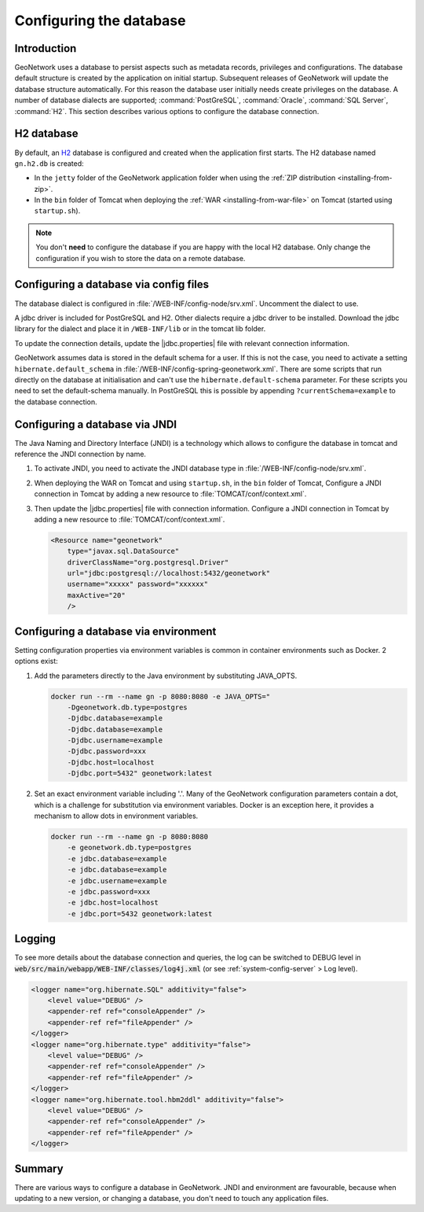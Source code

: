 .. _configuring-database:


Configuring the database
########################

Introduction
------------

GeoNetwork uses a database to persist aspects such as metadata records, privileges and configurations.
The database default structure is created by the application on initial startup. Subsequent releases of GeoNetwork 
will update the database structure automatically. For this reason the database user initially needs create privileges on the database. 
A number of database dialects are supported; :command:`PostGreSQL`, :command:`Oracle`, :command:`SQL Server`, :command:`H2`.
This section describes various options to configure the database connection.

H2 database
-----------

By default, an `H2 <http://www.h2database.com/html/main.html>`_ database is configured
and created when the application first starts. The H2 database named ``gn.h2.db``
is created:

* In the ``jetty`` folder of the GeoNetwork application folder when using the :ref:`ZIP distribution <installing-from-zip>`.

* In the ``bin`` folder of Tomcat when deploying the :ref:`WAR <installing-from-war-file>` on Tomcat (started using ``startup.sh``).

.. note::
    You don't **need** to configure the database if you are happy with the local H2 database.
    Only change the configuration if you wish to store the data on a remote database. 

Configuring a database via config files
---------------------------------------

The database dialect is configured in :file:`/WEB-INF/config-node/srv.xml`. Uncomment the dialect to use. 

A jdbc driver is included for PostGreSQL and H2. Other dialects require a jdbc driver to be installed.
Download the jdbc library for the dialect and place it in ``/WEB-INF/lib`` or in the tomcat lib folder.

To update the connection details, update the |jdbc.properties| file with relevant connection information.

GeoNetwork assumes data is stored in the default schema for a user. If this is not the case, you need to activate a setting ``hibernate.default_schema`` in :file:`/WEB-INF/config-spring-geonetwork.xml`. 
There are some scripts that run directly on the database at initialisation and can't use the ``hibernate.default-schema`` parameter. For these scripts you need to set the default-schema manually. 
In PostGreSQL this is possible by appending ``?currentSchema=example`` to the database connection. 


Configuring a database via JNDI
-------------------------------

The Java Naming and Directory Interface (JNDI) is a technology which allows to configure the database in tomcat and reference the JNDI connection by name.

#. To activate JNDI, you need to activate the JNDI database type in :file:`/WEB-INF/config-node/srv.xml`.

#. When deploying the WAR on Tomcat and using ``startup.sh``, in the ``bin`` folder of Tomcat, Configure a JNDI connection in Tomcat by adding a new resource to :file:`TOMCAT/conf/context.xml`.

#. Then update the |jdbc.properties| file with connection information.
   Configure a JNDI connection in Tomcat by adding a new resource to :file:`TOMCAT/conf/context.xml`.

   .. code-block:: xml

        <Resource name="geonetwork"
            type="javax.sql.DataSource"
            driverClassName="org.postgresql.Driver"
            url="jdbc:postgresql://localhost:5432/geonetwork"
            username="xxxxx" password="xxxxxx"
            maxActive="20"
            />

Configuring a database via environment
--------------------------------------

Setting configuration properties via environment variables is common in container environments such as Docker.
2 options exist:

#. Add the parameters directly to the Java environment by substituting JAVA_OPTS.

   .. code-block:: text

        docker run --rm --name gn -p 8080:8080 -e JAVA_OPTS=" 
            -Dgeonetwork.db.type=postgres 
            -Djdbc.database=example 
            -Djdbc.database=example
            -Djdbc.username=example
            -Djdbc.password=xxx
            -Djdbc.host=localhost
            -Djdbc.port=5432" geonetwork:latest

   
#. Set an exact environment variable including '.'.
   Many of the GeoNetwork configuration parameters contain a dot, which is a challenge for substitution via environment variables. 
   Docker is an exception here, it provides a mechanism to allow dots in environment variables.

   .. code-block:: text

        docker run --rm --name gn -p 8080:8080
            -e geonetwork.db.type=postgres 
            -e jdbc.database=example 
            -e jdbc.database=example
            -e jdbc.username=example
            -e jdbc.password=xxx
            -e jdbc.host=localhost
            -e jdbc.port=5432 geonetwork:latest

Logging
-------

To see more details about the database connection and queries, the log can be switched to DEBUG level
in :code:`web/src/main/webapp/WEB-INF/classes/log4j.xml` (or see :ref:`system-config-server` > Log level).

.. code-block:: xml

    <logger name="org.hibernate.SQL" additivity="false">
        <level value="DEBUG" />
        <appender-ref ref="consoleAppender" />
        <appender-ref ref="fileAppender" />
    </logger>
    <logger name="org.hibernate.type" additivity="false">
        <level value="DEBUG" />
        <appender-ref ref="consoleAppender" />
        <appender-ref ref="fileAppender" />
    </logger>
    <logger name="org.hibernate.tool.hbm2ddl" additivity="false">
        <level value="DEBUG" />
        <appender-ref ref="consoleAppender" />
        <appender-ref ref="fileAppender" />
    </logger>

Summary
-------

There are various ways to configure a database in GeoNetwork. JNDI and environment are favourable, 
because when updating to a new version, or changing a database, you don't need to touch any application files.